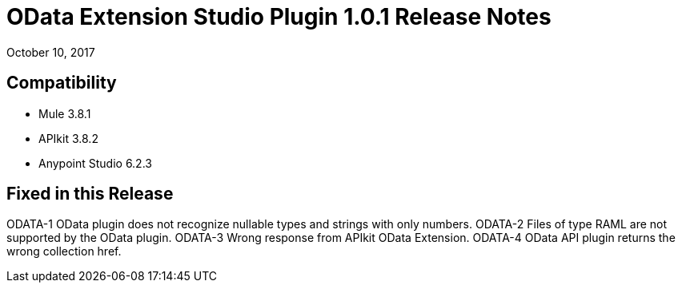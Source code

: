 = OData Extension Studio Plugin 1.0.1 Release Notes

October 10, 2017

== Compatibility

* Mule 3.8.1
* APIkit 3.8.2
* Anypoint Studio 6.2.3

== Fixed in this Release

ODATA-1 OData plugin does not recognize nullable types and strings with only numbers.
ODATA-2 Files of type RAML are not supported by the OData plugin.
ODATA-3 Wrong response from APIkit OData Extension.
ODATA-4 OData API plugin returns the wrong collection href.